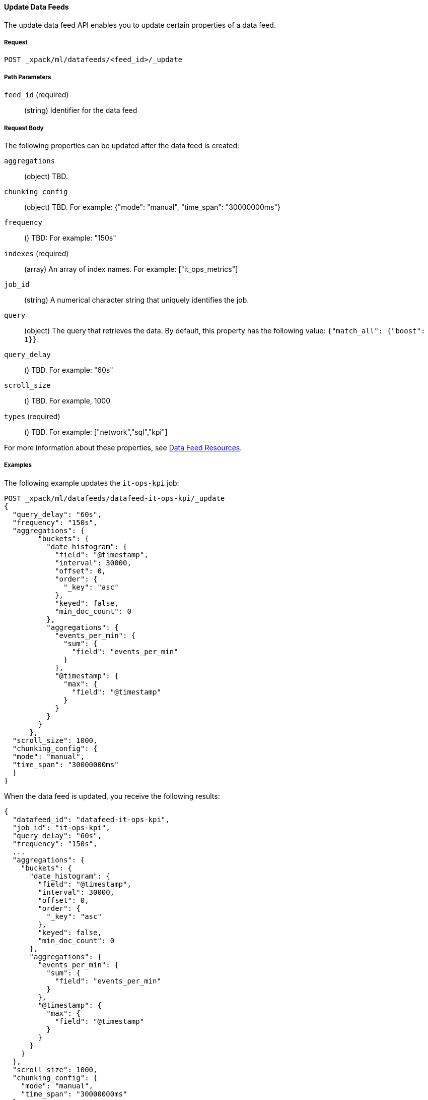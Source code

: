 //lcawley Verified example output 2017-04
[[ml-update-datafeed]]
==== Update Data Feeds

The update data feed API enables you to update certain properties of a data feed.

===== Request

`POST _xpack/ml/datafeeds/<feed_id>/_update`

////
===== Description

////
===== Path Parameters

`feed_id` (required)::
  (string) Identifier for the data feed

===== Request Body

The following properties can be updated after the data feed is created:

`aggregations`::
  (object) TBD.

`chunking_config`::
  (object) TBD.
  For example: {"mode": "manual", "time_span": "30000000ms"}

`frequency`::
  () TBD: For example: "150s"

`indexes` (required)::
  (array) An array of index names. For example: ["it_ops_metrics"]

`job_id`::
 (string) A numerical character string that uniquely identifies the job.

`query`::
  (object) The query that retrieves the data.
  By default, this property has the following value: `{"match_all": {"boost": 1}}`.

`query_delay`::
  () TBD. For example: "60s"

`scroll_size`::
  () TBD. For example, 1000

`types` (required)::
  () TBD. For example: ["network","sql","kpi"]

For more information about these properties,
see <<ml-datafeed-resource, Data Feed Resources>>.

////
===== Responses

TBD

200
(EmptyResponse) The cluster has been successfully deleted
404
(BasicFailedReply) The cluster specified by {cluster_id} cannot be found (code: clusters.cluster_not_found)
412
(BasicFailedReply) The Elasticsearch cluster has not been shutdown yet (code: clusters.cluster_plan_state_error)
////
===== Examples

The following example updates the `it-ops-kpi` job:

[source,js]
--------------------------------------------------
POST _xpack/ml/datafeeds/datafeed-it-ops-kpi/_update
{
  "query_delay": "60s",
  "frequency": "150s",
  "aggregations": {
        "buckets": {
          "date_histogram": {
            "field": "@timestamp",
            "interval": 30000,
            "offset": 0,
            "order": {
              "_key": "asc"
            },
            "keyed": false,
            "min_doc_count": 0
          },
          "aggregations": {
            "events_per_min": {
              "sum": {
                "field": "events_per_min"
              }
            },
            "@timestamp": {
              "max": {
                "field": "@timestamp"
              }
            }
          }
        }
      },
  "scroll_size": 1000,
  "chunking_config": {
  "mode": "manual",
  "time_span": "30000000ms"
  }
}
--------------------------------------------------
// CONSOLE
// TEST[skip:todo]

When the data feed is updated, you receive the following results:
----
{
  "datafeed_id": "datafeed-it-ops-kpi",
  "job_id": "it-ops-kpi",
  "query_delay": "60s",
  "frequency": "150s",
  ...
  "aggregations": {
    "buckets": {
      "date_histogram": {
        "field": "@timestamp",
        "interval": 30000,
        "offset": 0,
        "order": {
          "_key": "asc"
        },
        "keyed": false,
        "min_doc_count": 0
      },
      "aggregations": {
        "events_per_min": {
          "sum": {
            "field": "events_per_min"
          }
        },
        "@timestamp": {
          "max": {
            "field": "@timestamp"
          }
        }
      }
    }
  },
  "scroll_size": 1000,
  "chunking_config": {
    "mode": "manual",
    "time_span": "30000000ms"
  }
}
----
